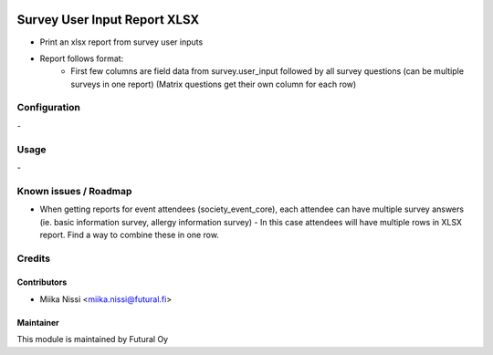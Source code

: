 .. image:: https://img.shields.io/badge/licence-AGPL--3-blue.svg
        :target: http://www.gnu.org/licenses/agpl-3.0-standalone.html
        :alt: License: AGPL-3

=============================
Survey User Input Report XLSX
=============================
* Print an xlsx report from survey user inputs
* Report follows format:
    - First few columns are field data from survey.user_input followed by all survey
      questions (can be multiple surveys in one report) (Matrix questions get their own
      column for each row)

Configuration
=============
\-

Usage
=====
\-

Known issues / Roadmap
======================
* When getting reports for event attendees (society_event_core), each attendee can have
  multiple survey answers (ie. basic information survey, allergy information survey) -
  In this case attendees will have multiple rows in XLSX report. Find a way to combine
  these in one row.

Credits
=======

Contributors
------------

* Miika Nissi <miika.nissi@futural.fi>

Maintainer
----------

.. image:: http://futural.fi/templates/tawastrap/images/logo.png
        :alt: Futural Oy
        :target: http://futural.fi/

This module is maintained by Futural Oy

